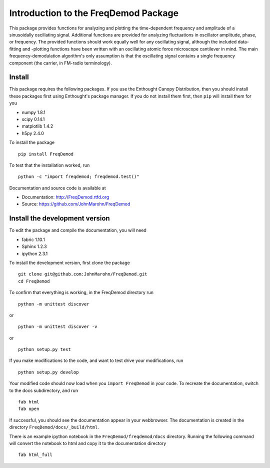 Introduction to the FreqDemod Package
=====================================

This package provides functions for analyzing and plotting the time-dependent frequency and amplitude of a sinusoidally oscillating signal.  Additional functions are provided for analyzing fluctuations in oscillator amplitude, phase, or frequency.  The provided functions should work equally well for any oscillating signal, although the included data-fitting and -plotting functions have been written with an oscillating atomic force microscope cantilever in mind.  The main frequency-demodulation algorithm's only assumption is that the oscillating signal contains a single frequency component (the carrier, in FM-radio terminology).

Install
-------

This package requires the following packages.  If you use the Enthought Canopy Distribution, then you should install these packages first using Enthought's package manager.  If you do not install them first, then ``pip`` will install them for you

* numpy 1.8.1

* scipy 0.14.1

* matplotlib 1.4.2

* h5py 2.4.0 

To install the package ::

    pip install FreqDemod

To test that the installation worked, run ::

    python -c "import freqdemod; freqdemod.test()"

Documentation and source code is available at
    
* Documentation: http://FreqDemod.rtfd.org

* Source: https://github.com/JohnMarohn/FreqDemod

Install the development version
-------------------------------

To edit the package and compile the documentation, you will need 

* fabric 1.10.1

* Sphinx 1.2.3

* ipython 2.3.1

To install the development version, first clone the package :: 

    git clone git@github.com:JohnMarohn/FreqDemod.git
    cd FreqDemod
    
To confirm that everything is working, in the FreqDemod directory run ::

    python -m unittest discover

or ::

    python -m unittest discover -v

or ::

    python setup.py test
    
If you make modifications to the code, and want to test drive your modifications, run ::

    python setup.py develop
    
Your modified code should now load when you ``import FreqDemod`` in your code.  To recreate the documentation, switch to the docs subdirectory, and run ::

    fab html
    fab open
    

If successful, you should see the documentation appear in your webbrowser.  The documentation is created in the directory ``FreqDemod/docs/_build/html``.

There is an example ipython notebook in the ``FreqDemod/freqdemod/docs`` directory.  Running the following command will convert the notebook to html and copy it to the documentation directory ::

    fab html_full
